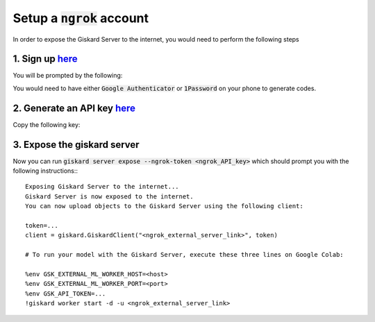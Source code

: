 Setup a :code:`ngrok` account
======================

In order to expose the Giskard Server to the internet, you would need to perform the following steps

1. Sign up `here <https://dashboard.ngrok.com/signup>`_
^^^^^^^^^^^^^^^^^^^^^^^
You will be prompted by the following:

.. image:: ../../assets/ngrok_aut.png
  :width: 400

You would need to have either :code:`Google Authenticator` or :code:`1Password` on your phone to generate codes.

2. Generate an API key `here <https://dashboard.ngrok.com/get-started/your-authtoken>`_
^^^^^^^^^^^^^^^^^^^^^^^
Copy the following key:

.. image:: ../../assets/ngrok_aut2.png
  :width: 400


3. Expose the giskard server
^^^^^^^^^^^^^^^^^^^^^^^
Now you can run :code:`giskard server expose --ngrok-token <ngrok_API_key>` which should prompt you with the following instructions:::

    Exposing Giskard Server to the internet...
    Giskard Server is now exposed to the internet.
    You can now upload objects to the Giskard Server using the following client:

    token=...
    client = giskard.GiskardClient("<ngrok_external_server_link>", token)

    # To run your model with the Giskard Server, execute these three lines on Google Colab:

    %env GSK_EXTERNAL_ML_WORKER_HOST=<host>
    %env GSK_EXTERNAL_ML_WORKER_PORT=<port>
    %env GSK_API_TOKEN=...
    !giskard worker start -d -u <ngrok_external_server_link>
